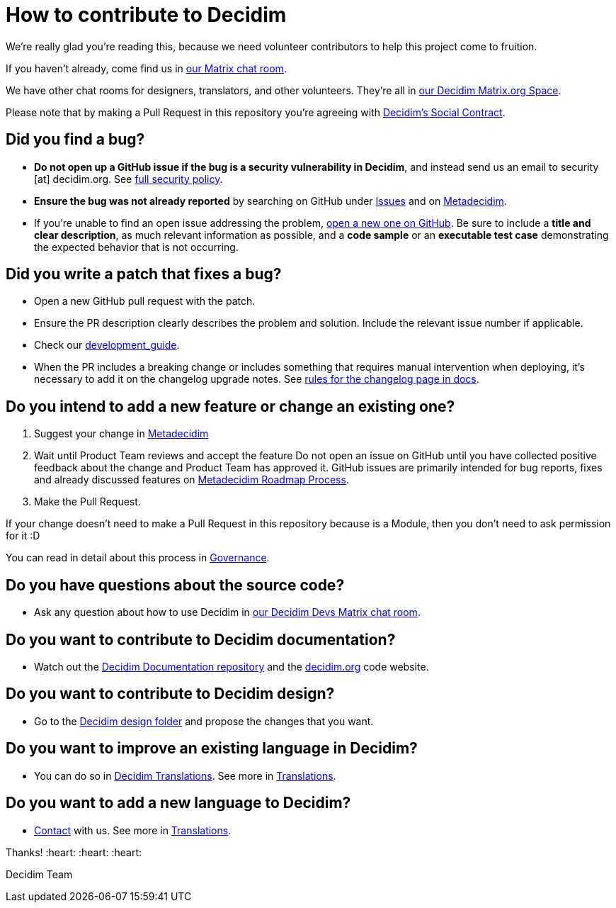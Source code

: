 = How to contribute to Decidim

We're really glad you're reading this, because we need volunteer contributors to help this project come to fruition.

If you haven't already, come find us in https://app.element.io/#/room/#decidimdevs:matrix.org[our Matrix chat room].

We have other chat rooms for designers, translators, and other volunteers. They're all in https://app.element.io/#/room/#decidim:matrix.org[our Decidim Matrix.org Space].

Please note that by making a Pull Request in this repository you're agreeing with https://decidim.org/contract[Decidim's Social Contract].

== Did you find a bug?

* *Do not open up a GitHub issue if the bug is a security vulnerability in Decidim*, and instead send us an email to security [at] decidim.org.
See https://github.com/decidim/decidim/blob/develop/SECURITY.adoc[full security policy].
* *Ensure the bug was not already reported* by searching on GitHub under https://github.com/decidim/decidim/issues[Issues] and on https://meta.decidim.org/processes/bug-report/f/210/proposals[Metadecidim].
* If you're unable to find an open issue addressing the problem, https://github.com/decidim/decidim/issues/new?template=Bug_report.md[open a new one on GitHub].
Be sure to include a *title and clear description*, as much relevant information as possible, and a *code sample* or an *executable test case* demonstrating the expected behavior that is not occurring.

== Did you write a patch that fixes a bug?

* Open a new GitHub pull request with the patch.
* Ensure the PR description clearly describes the problem and solution.
Include the relevant issue number if applicable.
* Check our https://docs.decidim.org/en/develop/guide/[development_guide].
* When the PR includes a breaking change or includes something that requires manual intervention when deploying, it's necessary to add it on the changelog upgrade notes.
See https://docs.decidim.org/en/develop/guide_changelog/[rules for the changelog page in docs].

== Do you intend to add a new feature or change an existing one?

. Suggest your change in https://meta.decidim.barcelona/processes/roadmap[Metadecidim]
. Wait until Product Team reviews and accept the feature
Do not open an issue on GitHub until you have collected positive feedback about the change and Product Team has approved it.
GitHub issues are primarily intended for bug reports, fixes and already discussed features on https://meta.decidim.barcelona/processes/roadmap[Metadecidim Roadmap Process].
. Make the Pull Request.

If your change doesn't need to make a Pull Request in this repository because is a Module, then you don't need to ask permission for it :D

You can read in detail about this process in https://docs.decidim.org/en/governance/[Governance].

== Do you have questions about the source code?

* Ask any question about how to use Decidim in https://app.element.io/#/room/#decidimdevs:matrix.org[our Decidim Devs Matrix chat room].

== Do you want to contribute to Decidim documentation?

* Watch out the https://github.com/decidim/docs.decidim.org[Decidim Documentation repository] and the https://github.com/decidim/decidim.org[decidim.org] code website.

== Do you want to contribute to Decidim design?

* Go to the https://github.com/decidim/decidim/tree/develop/decidim_app-design[Decidim design folder] and propose the changes that you want.

== Do you want to improve an existing language in Decidim?

* You can do so in https://translate.decidim.org[Decidim Translations].
See more in https://docs.decidim.org/en/contribute/translations/[Translations].

== Do you want to add a new language to Decidim?

* https://decidim.org/contact[Contact] with us.
See more in https://docs.decidim.org/en/contribute/translations/[Translations].

Thanks!
:heart: :heart: :heart:

Decidim Team
